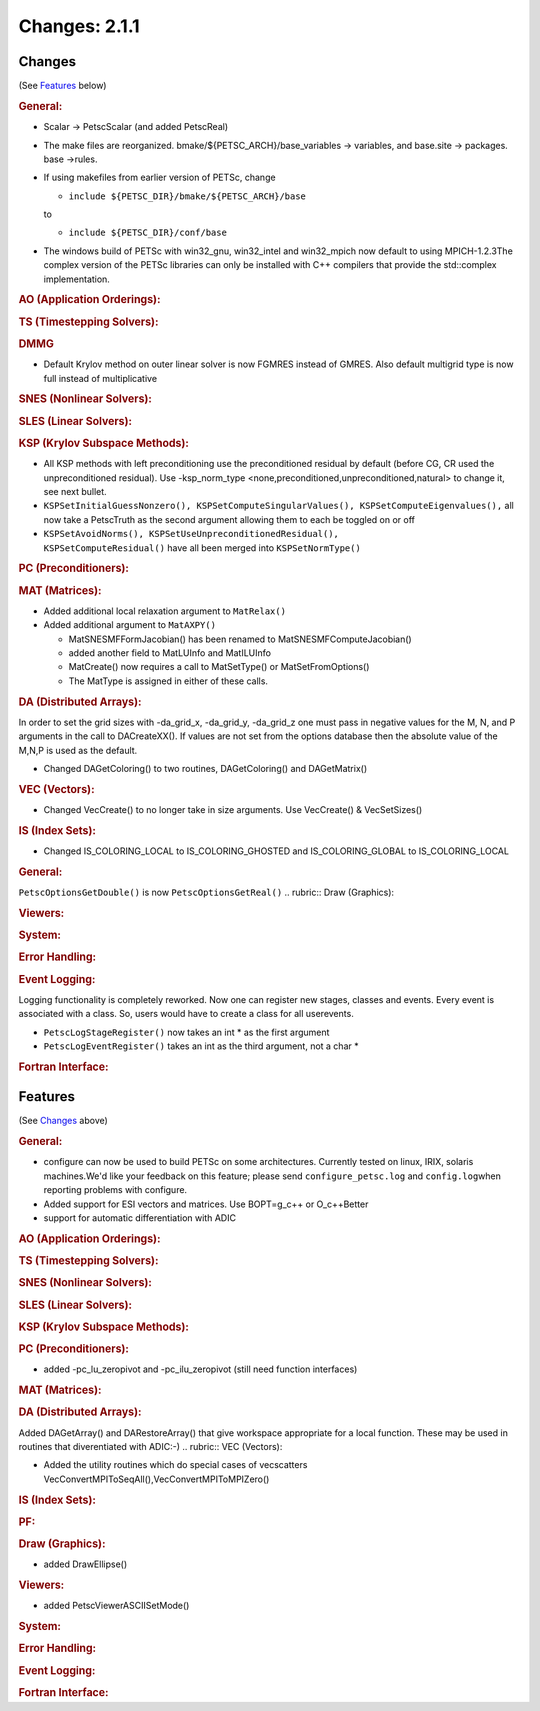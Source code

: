 ==============
Changes: 2.1.1
==============


Changes
-------
(See `Features`_ below)

.. rubric:: General:

-  Scalar -> PetscScalar (and added PetscReal)
-  The make files are reorganized. bmake/${PETSC_ARCH}/base_variables
   -> variables, and base.site -> packages. base ->rules.
-  If using makefiles from earlier version of PETSc, change

   -  ``include ${PETSC_DIR}/bmake/${PETSC_ARCH}/base``

   to

   -  ``include ${PETSC_DIR}/conf/base``

-  The windows build of PETSc with win32_gnu, win32_intel and
   win32_mpich now default to using MPICH-1.2.3The complex version of
   the PETSc libraries can only be installed with C++ compilers that
   provide the std::complex implementation.

.. rubric:: AO (Application Orderings):

.. rubric:: TS (Timestepping Solvers):

.. rubric:: DMMG

-  Default Krylov method on outer linear solver is now FGMRES instead
   of GMRES. Also default multigrid type is now full instead of
   multiplicative

.. rubric:: SNES (Nonlinear Solvers):

.. rubric:: SLES (Linear Solvers):

.. rubric:: KSP (Krylov Subspace Methods):

-  All KSP methods with left preconditioning use the preconditioned
   residual by default (before CG, CR used the unpreconditioned
   residual). Use -ksp_norm_type
   <none,preconditioned,unpreconditioned,natural> to change it, see
   next bullet.
-  ``KSPSetInitialGuessNonzero(), KSPSetComputeSingularValues(), KSPSetComputeEigenvalues(),``
   all now take a PetscTruth as the second argument allowing them to
   each be toggled on or off
-  ``KSPSetAvoidNorms(), KSPSetUseUnpreconditionedResidual(),             KSPSetComputeResidual()``
   have all been merged into ``KSPSetNormType()``

.. rubric:: PC (Preconditioners):

.. rubric:: MAT (Matrices):

-  Added additional local relaxation argument to ``MatRelax()``
-  Added additional argument to ``MatAXPY()``

   -  MatSNESMFFormJacobian() has been renamed to
      MatSNESMFComputeJacobian()
   -  added another field to MatLUInfo and MatILUInfo
   -  MatCreate() now requires a call to MatSetType() or
      MatSetFromOptions()
   -  The MatType is assigned in either of these calls.

.. rubric:: DA (Distributed Arrays):

In order to set the grid sizes with -da_grid_x, -da_grid_y,
-da_grid_z one must pass in negative values for the M, N, and P
arguments in the call to DACreateXX(). If values are not set from the
options database then the absolute value of the M,N,P is used as the
default.

-  Changed DAGetColoring() to two routines, DAGetColoring() and
   DAGetMatrix()

.. rubric:: VEC (Vectors):

-  Changed VecCreate() to no longer take in size arguments. Use
   VecCreate() & VecSetSizes()

.. rubric:: IS (Index Sets):

-  Changed IS_COLORING_LOCAL to IS_COLORING_GHOSTED and
   IS_COLORING_GLOBAL to IS_COLORING_LOCAL

.. rubric:: General:

``PetscOptionsGetDouble()`` is now ``PetscOptionsGetReal()``
.. rubric:: Draw (Graphics):

.. rubric:: Viewers:

.. rubric:: System:

.. rubric:: Error Handling:

.. rubric:: Event Logging:

Logging functionality is completely reworked. Now one can register
new stages, classes and events. Every event is associated with a
class. So, users would have to create a class for all userevents.

-  ``PetscLogStageRegister()`` now takes an int \* as the first
   argument
-  ``PetscLogEventRegister()`` takes an int as the third argument,
   not a char \*

.. rubric:: Fortran Interface:


Features
--------
(See `Changes`_ above)

.. rubric:: General:

-  configure can now be used to build PETSc on some architectures.
   Currently tested on linux, IRIX, solaris machines.We'd like your
   feedback on this feature; please send ``configure_petsc.log`` and
   ``config.log``\ when reporting problems with configure.
-  Added support for ESI vectors and matrices. Use BOPT=g_c++ or
   O_c++Better
-  support for automatic differentiation with ADIC

.. rubric:: AO (Application Orderings):

.. rubric:: TS (Timestepping Solvers):

.. rubric:: SNES (Nonlinear Solvers):

.. rubric:: SLES (Linear Solvers):

.. rubric:: KSP (Krylov Subspace Methods):

.. rubric:: PC (Preconditioners):

-  added -pc_lu_zeropivot and -pc_ilu_zeropivot (still need function
   interfaces)

.. rubric:: MAT (Matrices):

.. rubric:: DA (Distributed Arrays):

Added DAGetArray() and DARestoreArray() that give workspace
appropriate for a local function. These may be used in routines that
diverentiated with ADIC:-)
.. rubric:: VEC (Vectors):

-  Added the utility routines which do special cases of vecscatters
   VecConvertMPIToSeqAll(),VecConvertMPIToMPIZero()

.. rubric:: IS (Index Sets):

.. rubric:: PF:

.. rubric:: Draw (Graphics):

-  added DrawEllipse()

.. rubric:: Viewers:

-  added PetscViewerASCIISetMode()

.. rubric:: System:

.. rubric:: Error Handling:

.. rubric:: Event Logging:

.. rubric:: Fortran Interface:
